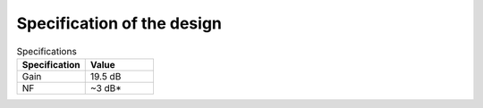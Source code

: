 Specification of the design
###########################

.. list-table:: Specifications
   :widths: 50 50
   :header-rows: 1

   * - Specification
     - Value
   * - Gain
     - 19.5 dB
   * - NF
     - ~3 dB*
 

